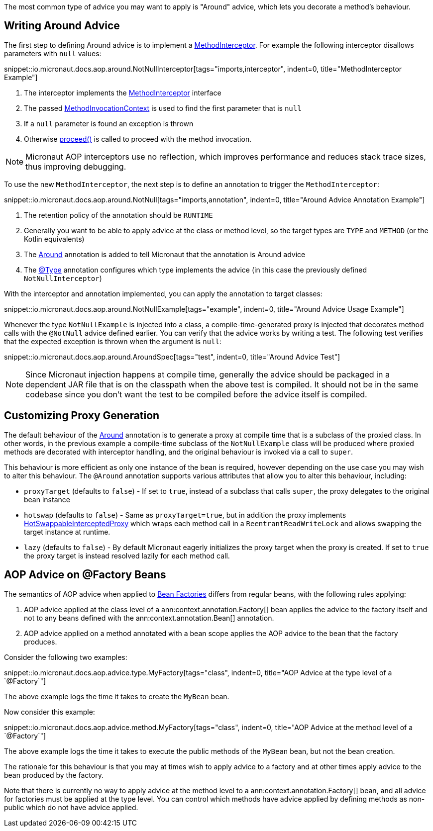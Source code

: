 The most common type of advice you may want to apply is "Around" advice, which lets you decorate a method's behaviour.

== Writing Around Advice

The first step to defining Around advice is to implement a link:{api}/io/micronaut/aop/MethodInterceptor.html[MethodInterceptor]. For example the following interceptor disallows parameters with `null` values:

snippet::io.micronaut.docs.aop.around.NotNullInterceptor[tags="imports,interceptor", indent=0, title="MethodInterceptor Example"]

<1> The interceptor implements the link:{api}/io/micronaut/aop/MethodInterceptor.html[MethodInterceptor] interface
<2> The passed link:{api}/io/micronaut/aop/MethodInvocationContext.html[MethodInvocationContext] is used to find the first parameter that is `null`
<3> If a `null` parameter is found an exception is thrown
<4> Otherwise link:{api}/io/micronaut/aop/InvocationContext.html#proceed--[proceed()] is called to proceed with the method invocation.

NOTE: Micronaut AOP interceptors use no reflection, which improves performance and reduces stack trace sizes, thus improving debugging.

To use the new `MethodInterceptor`, the next step is to define an annotation to trigger the `MethodInterceptor`:

snippet::io.micronaut.docs.aop.around.NotNull[tags="imports,annotation", indent=0, title="Around Advice Annotation Example"]

<1> The retention policy of the annotation should be `RUNTIME`
<2> Generally you want to be able to apply advice at the class or method level, so the target types are `TYPE` and `METHOD` (or the Kotlin equivalents)
<3> The link:{api}/io/micronaut/aop/Around.html[Around] annotation is added to tell Micronaut that the annotation is Around advice
<4> The link:{api}/io/micronaut/context/annotation/Type.html[@Type] annotation configures which type implements the advice (in this case the previously defined `NotNullInterceptor`)

With the interceptor and annotation implemented, you can apply the annotation to target classes:

snippet::io.micronaut.docs.aop.around.NotNullExample[tags="example", indent=0, title="Around Advice Usage Example"]

Whenever the type `NotNullExample` is injected into a class, a compile-time-generated proxy is injected that decorates method calls with the `@NotNull` advice defined earlier. You can verify that the advice works by writing a test. The following test verifies that the expected exception is thrown when the argument is `null`:

snippet::io.micronaut.docs.aop.around.AroundSpec[tags="test", indent=0, title="Around Advice Test"]

NOTE: Since Micronaut injection happens at compile time, generally the advice should be packaged in a dependent JAR file that is on the classpath when the above test is compiled. It should not be in the same codebase since you don't want the test to be compiled before the advice itself is compiled.

== Customizing Proxy Generation

The default behaviour of the link:{api}/io/micronaut/aop/Around.html[Around] annotation is to generate a proxy at compile time that is a subclass of the proxied class. In other words, in the previous example a compile-time subclass of the `NotNullExample` class will be produced where proxied methods are decorated with interceptor handling, and the original behaviour is invoked via a call to `super`.

This behaviour is more efficient as only one instance of the bean is required, however depending on the use case you may wish to alter this behaviour. The `@Around` annotation supports various attributes that allow you to alter this behaviour, including:

* `proxyTarget` (defaults to `false`) - If set to `true`, instead of a subclass that calls `super`, the proxy delegates to the original bean instance
* `hotswap` (defaults to `false`) - Same as `proxyTarget=true`, but in addition the proxy implements link:{api}/io/micronaut/aop/HotSwappableInterceptedProxy.html[HotSwappableInterceptedProxy] which wraps each method call in a `ReentrantReadWriteLock` and allows swapping the target instance at runtime.
* `lazy` (defaults to `false`) - By default Micronaut eagerly initializes the proxy target when the proxy is created. If set to `true` the proxy target is instead resolved lazily for each method call.

== AOP Advice on @Factory Beans

The semantics of AOP advice when applied to <<factories,Bean Factories>> differs from regular beans, with the following rules applying:

. AOP advice applied at the class level of a ann:context.annotation.Factory[] bean applies the advice to the factory itself and not to any beans defined with the ann:context.annotation.Bean[] annotation.
. AOP advice applied on a method annotated with a bean scope applies the AOP advice to the bean that the factory produces.

Consider the following two examples:

snippet::io.micronaut.docs.aop.advice.type.MyFactory[tags="class", indent=0, title="AOP Advice at the type level of a `@Factory`"]

The above example logs the time it takes to create the `MyBean` bean.

Now consider this example:

snippet::io.micronaut.docs.aop.advice.method.MyFactory[tags="class", indent=0, title="AOP Advice at the method level of a `@Factory`"]

The above example logs the time it takes to execute the public methods of the `MyBean` bean, but not the bean creation.

The rationale for this behaviour is that you may at times wish to apply advice to a factory and at other times apply advice to the bean produced by the factory.

Note that there is currently no way to apply advice at the method level to a ann:context.annotation.Factory[] bean, and all advice for factories must be applied at the type level. You can control which methods have advice applied by defining methods as non-public which do not have advice applied.
